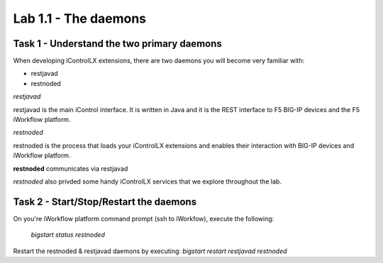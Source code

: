 ========================
Lab 1.1 - The daemons
========================

Task 1 - Understand the two primary daemons
-------------------------------------------

When developing iControlLX extensions, there are two daemons you will become
very familiar with:

* restjavad
* restnoded


*restjavad*

restjavad is the main iControl interface. It is written in Java and it is the
REST interface to F5 BIG-IP devices and the F5 iWorkflow platform.

*restnoded*

restnoded is the process that loads your iControlLX extensions and enables their
interaction with BIG-IP devices and iWorkflow platform.

**restnoded** communicates via restjavad

.. TODO: add flow diagram for restnoded/restjavad/mcp

.. image:: _static/<diagram_to_show_restnoded+restjavad_flow>.png

`restnoded` also privded some handy iControlLX services that we explore throughout
the lab.


Task 2 - Start/Stop/Restart the daemons
---------------------------------------

On you're iWorkflow platform command prompt (ssh to iWorkfow), execute the
following:
  `bigstart status restnoded`

.. Note You can specify multuple daemons with the bigstart command. For example:
    `bigstart status restjavad restnoded`

  You can also omit the daemon name to get the status of ALL F5 controlled
  daemons, for example:
    `bigstart status`


.. Note The following bigstart commands are supported:
  bigstart status <daemon>
  bigstart start <daemon>
  bigstart restart <daemon>
  bigstart stop <daemon>

Restart the restnoded & restjavad daemons by executing:
`bigstart restart restjavad restnoded`
